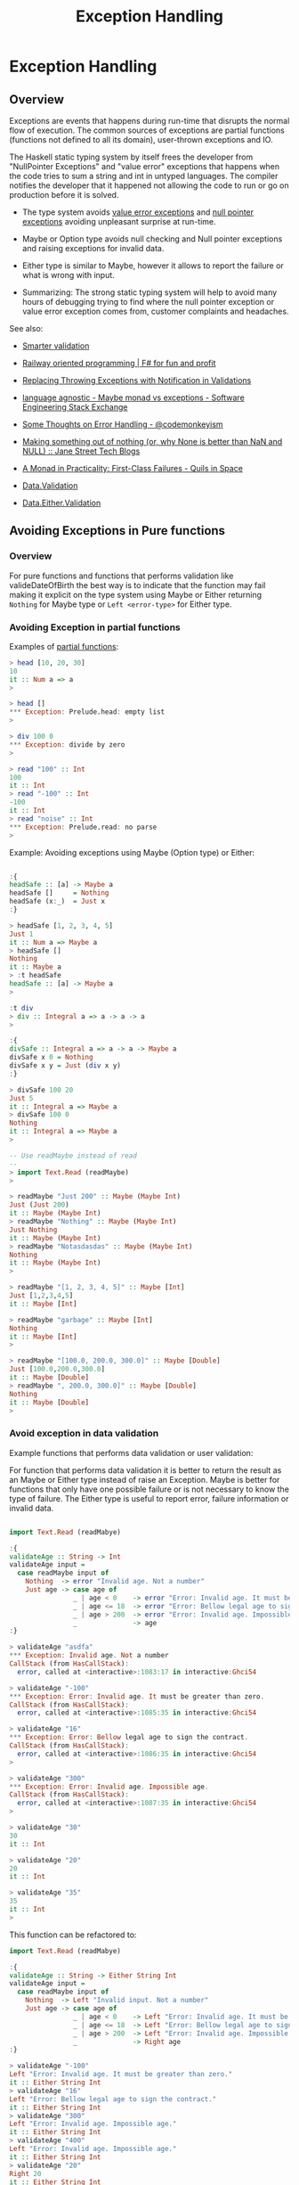 #+INCLIDE: ../theme/style.org
#+TITLE: Exception Handling 

* Exception Handling 
** Overview 

Exceptions are events that happens during run-time that disrupts the
normal flow of execution. The common sources of exceptions are
partial functions (functions not defined to all its domain),
user-thrown exceptions and IO. 

The Haskell static typing system by itself frees the developer from
"NullPointer Exceptions" and "value error" exceptions that happens
when the code tries to sum a string and int in untyped languages. The
compiler notifies the developer that it happened not allowing the code
to run or go on production before it is solved.  


 - The type system avoids _value error exceptions_ and _null pointer
   exceptions_ avoiding unpleasant surprise at run-time. 

 - Maybe or Option type avoids null checking and Null pointer
   exceptions and raising exceptions for invalid data.

 - Either type is similar to Maybe, however it allows to report the
   failure or what is wrong with input.

 - Summarizing: The strong static typing system will help to avoid
   many hours of debugging trying to find where the null pointer
   exception or value error exception comes from, customer complaints
   and headaches.

See also: 

 - [[https://ro-che.info/articles/2015-05-02-smarter-validation][Smarter validation]]

 - [[http://fsharpforfunandprofit.com/posts/recipe-part2/][Railway oriented programming | F# for fun and profit]]

 - [[http://martinfowler.com/articles/replaceThrowWithNotification.html][Replacing Throwing Exceptions with Notification in Validations]]

 - [[http://softwareengineering.stackexchange.com/questions/150837/maybe-monad-vs-exceptions?noredirect=1&lq=1][language agnostic - Maybe monad vs exceptions - Software
   Engineering Stack Exchange]]

 - [[http://codemonkeyism.com/some-thoughts-on-error-handling/][Some Thoughts on Error Handling - @codemonkeyism]]

 - [[https://blogs.janestreet.com/making-something-out-of-nothing-or-why-none-is-better-than-nan-and-null/][Making something out of nothing (or, why None is better than NaN and NULL) :: Jane Street Tech Blogs]]

 - [[http://robotlolita.me/2013/12/08/a-monad-in-practicality-first-class-failures.html][A Monad in Practicality: First-Class Failures - Quils in Space]]

 - [[https://hackage.haskell.org/package/validation-0.5.3/docs/Data-Validation.html][Data.Validation]]

 - [[https://hackage.haskell.org/package/either-4.4.1.1/docs/Data-Either-Validation.html][Data.Either.Validation]]

** Avoiding Exceptions in Pure functions 
*** Overview 

For pure functions and functions that performs validation like
valideDateOfBirth the best way is to indicate that the function may
fail making it explicit on the type system using Maybe or Either
returning =Nothing= for Maybe type or =Left <error-type>= for Either
type.

*** Avoiding Exception in partial functions 

Examples of _partial functions_: 

#+BEGIN_SRC haskell 
  > head [10, 20, 30] 
  10
  it :: Num a => a
  >

  > head [] 
  ,*** Exception: Prelude.head: empty list
  >

  > div 100 0 
  ,*** Exception: divide by zero
  >
   
  > read "100" :: Int 
  100
  it :: Int
  > read "-100" :: Int 
  -100
  it :: Int
  > read "noise" :: Int 
  ,*** Exception: Prelude.read: no parse
  >   
#+END_SRC

Example: Avoiding exceptions using Maybe (Option type) or Either:

#+BEGIN_SRC haskell 

  :{
  headSafe :: [a] -> Maybe a
  headSafe []     = Nothing 
  headSafe (x:_)  = Just x
  :}

  > headSafe [1, 2, 3, 4, 5]
  Just 1
  it :: Num a => Maybe a
  > headSafe []
  Nothing
  it :: Maybe a
  > :t headSafe
  headSafe :: [a] -> Maybe a
  >

  :t div 
  > div :: Integral a => a -> a -> a
  >
    
  :{
  divSafe :: Integral a => a -> a -> Maybe a
  divSafe x 0 = Nothing
  divSafe x y = Just (div x y)
  :}

  > divSafe 100 20 
  Just 5
  it :: Integral a => Maybe a
  > divSafe 100 0 
  Nothing
  it :: Integral a => Maybe a
  >

  -- Use readMaybe instead of read 
  -- 
  > import Text.Read (readMaybe)
  >

  > readMaybe "Just 200" :: Maybe (Maybe Int)
  Just (Just 200)
  it :: Maybe (Maybe Int)
  > readMaybe "Nothing" :: Maybe (Maybe Int)
  Just Nothing
  it :: Maybe (Maybe Int)
  > readMaybe "Notasdasdas" :: Maybe (Maybe Int)
  Nothing
  it :: Maybe (Maybe Int)
  > 
    
  > readMaybe "[1, 2, 3, 4, 5]" :: Maybe [Int] 
  Just [1,2,3,4,5]
  it :: Maybe [Int]

  > readMaybe "garbage" :: Maybe [Int] 
  Nothing
  it :: Maybe [Int]
  > 

  > readMaybe "[100.0, 200.0, 300.0]" :: Maybe [Double] 
  Just [100.0,200.0,300.0]
  it :: Maybe [Double]
  > readMaybe ", 200.0, 300.0]" :: Maybe [Double] 
  Nothing
  it :: Maybe [Double]
  >   
    
#+END_SRC

*** Avoid exception in data validation 

Example functions that performs data validation or user validation: 

For function that performs data validation it is better to return the
result as an Maybe or Either type instead of raise an Exception. Maybe
is better for functions that only have one possible failure or is not
necessary to know the type of failure. The Either type is useful to
report error, failure information or invalid data. 


#+BEGIN_SRC haskell 

  import Text.Read (readMabye)

  :{
  validateAge :: String -> Int  
  validateAge input =
    case readMaybe input of
      Nothing  -> error "Invalid age. Not a number"
      Just age -> case age of 
                  _ | age < 0    -> error "Error: Invalid age. It must be greater than zero."
                  _ | age <= 18  -> error "Error: Bellow legal age to sign the contract."
                  _ | age > 200  -> error "Error: Invalid age. Impossible age."
                  _              -> age   
  :}

  > validateAge "asdfa" 
  ,*** Exception: Invalid age. Not a number
  CallStack (from HasCallStack):
    error, called at <interactive>:1083:17 in interactive:Ghci54

  > validateAge "-100" 
  ,*** Exception: Error: Invalid age. It must be greater than zero.
  CallStack (from HasCallStack):
    error, called at <interactive>:1085:35 in interactive:Ghci54

  > validateAge "16" 
  ,*** Exception: Error: Bellow legal age to sign the contract.
  CallStack (from HasCallStack):
    error, called at <interactive>:1086:35 in interactive:Ghci54
  >
    
  > validateAge "300" 
  ,*** Exception: Error: Invalid age. Impossible age.
  CallStack (from HasCallStack):
    error, called at <interactive>:1087:35 in interactive:Ghci54
  >

  > validateAge "30" 
  30
  it :: Int

  > validateAge "20" 
  20
  it :: Int

  > validateAge "35"  
  35
  it :: Int
  >   
#+END_SRC


This function can be refactored to: 

#+BEGIN_SRC haskell 
  import Text.Read (readMabye)

  :{
  validateAge :: String -> Either String Int  
  validateAge input =
    case readMaybe input of
      Nothing  -> Left "Invalid input. Not a number"
      Just age -> case age of 
                  _ | age < 0    -> Left "Error: Invalid age. It must be greater than zero."
                  _ | age <= 18  -> Left "Error: Bellow legal age to sign the contract."
                  _ | age > 200  -> Left "Error: Invalid age. Impossible age."
                  _              -> Right age   
  :}

  > validateAge "-100"
  Left "Error: Invalid age. It must be greater than zero."
  it :: Either String Int
  > validateAge "16"
  Left "Error: Bellow legal age to sign the contract."
  it :: Either String Int
  > validateAge "300"
  Left "Error: Invalid age. Impossible age."
  it :: Either String Int
  > validateAge "400"
  Left "Error: Invalid age. Impossible age."
  it :: Either String Int
  > validateAge "20"
  Right 20
  it :: Either String Int
  > validateAge "19"
  Right 19
  it :: Either String Int
  >

  > mapM_ print $ map validateAge ["safsdf", "-100", "garbage", "400", "7", "15", "20", "25"]
  Left "Invalid input. Not a number"
  Left "Error: Invalid age. It must be greater than zero."
  Left "Invalid input. Not a number"
  Left "Error: Invalid age. Impossible age."
  Left "Error: Bellow legal age to sign the contract."
  Left "Error: Bellow legal age to sign the contract."
  Right 20
  Right 25
  it :: ()
  >


    
#+END_SRC

Algebraic data types are more friendly to pattern matching than
strings. So the code above could be refactored to: 

#+BEGIN_SRC haskell 
  import Text.Read (readMabye)

  :{ 
  data AgeError = AgeInvalidInput
                | AgeBellowLegalAge
                | AgeImpossible
                deriving (Eq, Show, Read)
  :}


  :{
  validateAge :: String -> Either AgeError Int  
  validateAge input =
    case readMaybe input of
      Nothing  -> Left AgeInvalidInput
      Just age -> case age of 
                  _ | age < 0    -> Left AgeImpossible
                  _ | age <= 18  -> Left AgeBellowLegalAge
                  _ | age > 200  -> Left AgeImpossible
                  _              -> Right age   
  :}

  > map (\input -> (input, validateAge input)) ["safsdf", "-100", "garbage", "400", "7", "15", "20", "25"]
  [("safsdf",Left AgeInvalidInput),("-100",Left AgeImpossible),("garbage",Left AgeInvalidInput),
   ("400",Left AgeImpossible),("7",Left AgeBellowLegalAge),
   ("15",Left AgeBellowLegalAge),("20",Right 20),
   ("25",Right 25)]
  it :: [([Char], Either AgeError Int)]
  > 
  > 

  > mapM_ print $ map validateAge ["safsdf", "-100", "garbage", "400", "7", "15", "20", "25"]
  Left AgeInvalidInput
  Left AgeImpossible
  Left AgeInvalidInput
  Left AgeImpossible
  Left AgeBellowLegalAge
  Left AgeBellowLegalAge
  Right 20
  Right 25
  it :: ()
  >

  :{
  showAgeError :: AgeError -> String
  showAgeError age =
     case age of
       AgeBellowLegalAge ->  "Error: Bellow legal age to sign the contract."
       AgeImpossible     ->  "Error: Invalid age. Impossible age."
       AgeInvalidInput    ->  "Invalid input. Not a number"
  :}

  > showAgeError AgeImpossible
  "Error: Invalid age. Impossible age."
  it :: String
  > showAgeError AgeInvalidInput
  "Invalid input. Not a number"
  it :: String
  > showAgeError AgeImpossible
  "Error: Invalid age. Impossible age."
  it :: String
  >

    
  :{
  mapLeft :: (e -> b) -> Either e a -> Either b a
  mapLeft fn value =
    case value of
      Right a -> Right a
      Left  e -> Left (fn e)
  :}

  > mapLeft showAgeError $ validateAge "20000" 
  Left "Error: Invalid age. Impossible age."
  it :: Either String Int
  > mapLeft showAgeError $ validateAge "-100" 
  Left "Error: Invalid age. Impossible age."
  it :: Either String Int
  > mapLeft showAgeError $ validateAge "10" 
  Left "Error: Bellow legal age to sign the contract."
  it :: Either String Int
  > mapLeft showAgeError $ validateAge "15" 
  Left "Error: Bellow legal age to sign the contract."
  it :: Either String Int
  > mapLeft showAgeError $ validateAge "25" 
  Right 25
  it :: Either String Int
  > mapLeft showAgeError $ validateAge "36" 
  Right 36
  it :: Either String Int
  >

#+END_SRC

Refactoring the function to validate multiple data: 

#+BEGIN_SRC haskell 


  import Text.Read (readMabye)

  :{ 
  data AgeError = AgeInvalidInput
                | AgeBellowLegalAge
                | AgeImpossible
                deriving (Eq, Show, Read)
  :}

  type UserData = (String, Int)


  :{
  data UserDataError = UserAgeError AgeError
                     | UserNameError
                     deriving(Eq, Show, Read)
  :}

  :{
  mapLeft :: (e -> b) -> Either e a -> Either b a
  mapLeft fn value =
    case value of
      Right a -> Right a
      Left  e -> Left (fn e)
  :}


  :{
  validateAge :: String -> Either UserDataError Int  
  validateAge input = mapLeft UserAgeError $ validateAgeAux input 
    where
      validateAgeAux input = 
        case readMaybe input of
          Nothing  -> Left AgeInvalidInput
          Just age -> case age of 
                      _ | age < 0    -> Left AgeImpossible
                      _ | age <= 18  -> Left AgeBellowLegalAge
                      _ | age > 200  -> Left AgeImpossible
                      _              -> Right age   
  :}


  :{
  validateName :: String -> Either UserDataError String   
  validateName name =
    case name of
      "" -> Left $ UserNameError
      _  -> Right name
  :}

  :{
  validateUser :: String -> String -> Either UserDataError UserData
  validateUser name age = do
    userName <- validateName name
    userAge  <- validateAge age
    return (userName, userAge)
  :}


  -- Testing: 
  --------------------

  > validateAge "-200" 
  Left (UserAgeError AgeImpossible)
  it :: Either UserDataError Int
  > validateAge "1000" 
  Left (UserAgeError AgeImpossible)
  it :: Either UserDataError Int
  > validateAge "30" 
  Right 30
  it :: Either UserDataError Int
  > validateAge "25" 
  Right 25
  it :: Either UserDataError Int
  > validateAge "16" 
  Left (UserAgeError AgeBellowLegalAge)
  it :: Either UserDataError Int

  > validateAge "25" 
  Right 25
  it :: Either UserDataError Int
  >

  > validateName "" 
  Left UserNameError
  it :: Either UserDataError String
  > 
  > validateName "John" 
  Right "John"
  it :: Either UserDataError String
  >

  > validateUser "John" "300" 
  Left (UserAgeError AgeImpossible)
  it :: Either UserDataError UserData
  > validateUser "John" "15" 
  Left (UserAgeError AgeBellowLegalAge)
  it :: Either UserDataError UserData
  > validateUser "John" "-100" 
  Left (UserAgeError AgeImpossible)
  it :: Either UserDataError UserData
  > validateUser "" "-100" 
  Left UserNameError
  it :: Either UserDataError UserData
  >

  > validateUser "John" "20" 
  Right ("John",20)
  it :: Either UserDataError UserData
  >   
#+END_SRC

** Catching Exceptions 
*** Overview 

The haskell modules [[https://hackage.haskell.org/package/base-4.9.0.0/docs/Control-Exception.html][Control.Exception]] and [[https://hackage.haskell.org/package/base-4.9.0.0/docs/System-IO-Error.html#t:IOError][System.IO.Error]] provides
functions and type constructors to deal with exceptions. 

Exceptions can only be caught inside IO Monad. 


| Function             |    | Signature                                  | Summary / Short Description.                                    |
|----------------------+----+--------------------------------------------+-----------------------------------------------------------------|
|                      |    |                                            |                                                                 |
| [[https://hackage.haskell.org/package/base-4.9.0.0/docs/Control-Exception.html][*Control.Exception*]]  |    |                                            |                                                                 |
|                      |    |                                            |                                                                 |
| throw                | :: | Exception e => e -> a                      | Throw an exception.                                             |
| throwIO              | :: | Exception e => e -> IO a                   | A variant of throw that can only be used within the IO monad.   |
| catch                | :: | Exception e => IO a -> (e -> IO a) -> IO a | Catch exceptions.                                               |
| try                  | :: | Exception e => IO a -> IO (Either e a)     | Similar to catch, but returns an Either.                        |
| handle               | :: | Exception e => (e -> IO a) -> IO a -> IO a | A version of catch with the arguments swapped around.           |
| finally              |    |                                            |                                                                 |
| evaluate             |    |                                            |                                                                 |
|                      |    |                                            |                                                                 |
| [[https://hackage.haskell.org/package/base-4.9.0.0/docs/System-IO-Error.html][*System.IO.Error*]]    |    |                                            |                                                                 |
|----------------------+----+--------------------------------------------+-----------------------------------------------------------------|
|                      |    |                                            |                                                                 |
| ioError              | :: | IOError -> IO a                            | Raise an IOError in the IO monad.                               |
| catchIOError         | :: | IO a -> (IOError -> IO a) -> IO a          | Like the fuction catch, however catchs only IO exceptions.      |
| tryIOError           | :: | IO a -> IO (Either IOError a)              | Like the function try, however only aplicable to IO exceptions. |
| userError            | :: | String -> IOError                          | Construct an IOError value with a string describing the error.  |
|                      |    |                                            |                                                                 |
| isAlreadyExistsError | :: | IOError -> Bool                            |                                                                 |
| isDoesNotExistError  | :: | IOError -> Bool                            |                                                                 |
| isAlreadyInUseError  | :: | IOError -> Bool                            |                                                                 |
| isFullError          | :: | IOError -> Bool                            |                                                                 |
| isEOFError           | :: | IOError -> Bool                            |                                                                 |
| isIllegalOperation   | :: | IOError -> Bool                            |                                                                 |
| isPermissionError    | :: | IOError -> Bool                            |                                                                 |
| isUserError          | :: | IOError -> Bool                            |                                                                 |

*System.IO.Error predicates*

Notes: 

 - There are no predicate functions for all IO exception types. 

 - The exception type constructor are not exposed, so the only way to
   get the type of io exception is by using the predicates functions
   available at module [[https://hackage.haskell.org/package/base-4.9.0.0/docs/System-IO-Error.html][System.IO.Error]].


See module: [[https://hackage.haskell.org/package/base-4.9.0.0/docs/System-IO-Error.html][System.IO.Error]] for more details.

| Exception type         | Predicate            | Exception message                         | Cause:                                            |
| (abstract)             |                      | or exception string                       |                                                   |
|------------------------+----------------------+-------------------------------------------+---------------------------------------------------|
| AlreadyExists          | isAlreadyExistsError | already exists                            | File or directory already exists.                 |
|                        |                      |                                           |                                                   |
| NoSuchThing            | isDoesNotExistError  | does not exist                            | File, directory or enviroment variable            |
|                        |                      |                                           | doesn't exists.                                   |
|                        |                      |                                           |                                                   |
| ResourceBusy           | ?                    | resource busy                             |                                                   |
|                        |                      |                                           |                                                   |
| ResourceExhausted      | ?                    | resource exhausted                        | Insufficient resources are available              |
|                        |                      |                                           | to perform the operation.                         |
|                        |                      |                                           |                                                   |
| EOF                    | isEOFError           | end of file                               | Reached end of file while trying to read          |
|                        |                      |                                           | some line or character.                           |
|                        |                      |                                           |                                                   |
| IllegalOperation       | isIllegalOperation   | illegal operation                         | The implementation does not support system calls. |
|                        |                      |                                           |                                                   |
| PermissionDenied       | isPermissionError    | permission denied                         | The process has insufficient privileges to        |
|                        |                      |                                           | perform the operation.                            |
|                        |                      |                                           |                                                   |
| UserError              | isUserError          | user error                                | Exception thrown by user.                         |
|                        |                      |                                           |                                                   |
| HardwareFault          | ?                    | hardware fault                            |                                                   |
|                        |                      |                                           |                                                   |
| InappropriateType      | ?                    | inappropriate type                        |                                                   |
|                        |                      |                                           |                                                   |
| Interrupted            | ?                    | interrupted                               |                                                   |
|                        |                      |                                           |                                                   |
| InvalidArgument        | ?                    | invalid argument                          |                                                   |
|                        |                      |                                           |                                                   |
| OtherError             | ?                    | failed                                    |                                                   |
|                        |                      |                                           |                                                   |
| ProtocolError          | ?                    | protocol error                            |                                                   |
|                        |                      |                                           |                                                   |
| ResourceVanished       | ?                    | resource vanished                         |                                                   |
|                        |                      |                                           |                                                   |
| SystemError            | ?                    | system error                              |                                                   |
|                        |                      |                                           |                                                   |
| TimeExpired            | ?                    | timeout                                   |                                                   |
|                        |                      |                                           |                                                   |
| UnsatisfiedConstraints | ?                    | unsatisfied constraints -- ultra-precise! |                                                   |
|                        |                      |                                           |                                                   |
| UnsupportedOperation   | ?                    | unsupported operation                     |                                                   |

Arithmetic Exceptions: (Module: [[https://hackage.haskell.org/package/base-4.9.0.0/docs/Control-Exception.html][Control.Exception]])

| Type Constructor     | Exception Message          |
|----------------------+----------------------------|
| Overflow             | arithmetic overflow        |
| Underflow            | arithmetic underflow       |
| LossOfPrecision      | loss of precision          |
| DivideByZero         | divide by zero             |
| Denormal             | denormal                   |
| RatioZeroDenominator | Ratio has zero denominator |


*Exception Hierarchy:*

Exception

 - SomeException - Root of all exceptions 
   - IOError / IOException  
   - AsyncException
     - StackOverflow
     - HeapOverflow
     - ThreadKilled
     - ThreadKilled
   - ArithException
     - Overflow
     - Underflow
     - LossOfPrecision
     - DivideByZeror
     - Denormal
     - RatioZeroDenominator
   - ArrayException
   - AssertionFailed


See also: 

 - [[https://www.schoolofhaskell.com/user/commercial/content/exceptions-best-practices][Exceptions Best Practices - School of Haskell | School of Haskell]]

 - [[https://www.schoolofhaskell.com/user/snoyberg/general-haskell/exceptions/catching-all-exceptions][Catching all exceptions - School of Haskell | School of Haskell]]

 - [[https://en.wikibooks.org/wiki/Haskell/Libraries/IO][Haskell/Libraries/IO - Wikibooks, open books for an open world]]

 - [[http://blog.ezyang.com/2011/08/8-ways-to-report-errors-in-haskell-revisited/][8 ways to report errors in Haskell revisited : Inside 736-131]] 

 - [[http://www.randomhacks.net/2007/03/10/haskell-8-ways-to-report-errors/][8 ways to report errors in Haskell | Random Hacks]]

 - [[https://wiki.haskell.org/Exception][Exception - HaskellWiki]]

 - [[http://drunkcoding.tumblr.com/post/692076953/catching-exceptions-in-haskell][Coding like a drunk - Catching Exceptions in Haskell]]


Papers:

 - Marlow, S. - *An Extensible Dynamically-Typed Hierarchy of
   Exceptions*. Available at
   <http://community.haskell.org/~simonmar/papers/ext-exceptions.pdf>

*** Examples of Exceptions: 

#+BEGIN_SRC haskell 
  > div 10 0 

  ,*** Exception: divide by zero
  > > 
  > div 10 0 
  ,*** Exception: divide by zero
  > head [] 
  ,*** Exception: Prelude.head: empty list
  > let x = undefined :: Int 
  x :: Int
  > x 
  ,*** Exception: Prelude.undefined
  CallStack (from HasCallStack):
    error, called at libraries/base/GHC/Err.hs:79:14 in base:GHC.Err
    undefined, called at <interactive>:1741:9 in interactive:Ghci116
  > 

  > readFile "/etc/issue" 
  "Manjaro Linux \\r  (\\n) (\\l)\n\n\n"
  it :: String

  > readFile "/etc/issuesada" 
  ,*** Exception: /etc/issuesada: openFile: does not exist (No such file or directory)
  > 

  > readFile "/etc/shadow" 
  ,*** Exception: /etc/shadow: openFile: permission denied (Permission denied)
  >

  > readFile "/etc/" 
  ,*** Exception: /etc/: openFile: inappropriate type (is a directory)
  > 
  > readFile "/etcsad/" 
  ,*** Exception: /etcsad/: openFile: does not exist (No such file or directory)
  > 
  >

  > import qualified System.Directory as D

  > D.createDirectory "/etc/fstab/my-directory" 
  ,*** Exception: /etc/fstab/my-directory: createDirectory: inappropriate type (Not a directory)

  > D.createDirectory "/dev/sda1/dummy" 
  ,*** Exception: /dev/sda1/dummy: createDirectory: inappropriate type (Not a directory)

  > D.createDirectory "/i dont have permission" 
  ,*** Exception: /i dont have permission: createDirectory: permission denied (Permission denied)
  >   
#+END_SRC

*** Catching Exceptions with catch
**** Overview 

 - =catch <computation which may fail> <exception handler>= 
 - =catch :: Exception e => IO a -> (e -> IO a) -> IO a=

**** Catching all exceptions 

#+BEGIN_SRC haskell 
  import Control.Exception 

  > :t catch
  catch :: Exception e => IO a -> (e -> IO a) -> IO a
  >

  > :t catch (return $ Just $ div 10 0) (\(SomeException e) -> print  e >> return Nothing)
  catch (return $ Just $ div 10 0) (\(SomeException e) -> print  e >> return Nothing)
    :: Integral a => IO (Maybe a)

    
  > catch (return $ Just $ div 10 0) (\(SomeException e) -> print  e >> return Nothing)
  Just *** Exception: divide by zero
  > 

  > :t catch (return $ Just $ div 10 0) (\(SomeException e) -> print  e >> return Nothing)
  catch (return $ Just $ div 10 0) (\(SomeException e) -> print  e >> return Nothing)
    :: Integral a => IO (Maybe a)
  > 

  > catch (print $ div 10 0) (\(SomeException e) -> print $ e)
  divide by zero
  it :: ()
  > 

  > :t catch (print $ div 10 0) (\(SomeException e) -> print $ e)
  catch (print $ div 10 0) (\(SomeException e) -> print $ e) :: IO ()
  > 

  > catch (print $ div 10 0) (\(SomeException e) -> print $ typeOf e)
  ArithException
  it :: ()
  > 

  > :t catch (print $ div 10 0) (\(SomeException e) -> print $ typeOf e)
  catch (print $ div 10 0) (\(SomeException e) -> print $ typeOf e)
    :: IO ()
  > 


  :{
  testExceptionType :: IO () -> IO ()
  testExceptionType thunk =  catch thunk handler
    where
      -- Catch All Exceptions -- It is not recommended in real life.
      handler :: SomeException -> IO ()
      handler (SomeException e) = putStrLn $ "I caught an exception.\nMessage =  " ++ show e ++ "\nType of exception = " ++ show (typeOf e)
  :}  


  > testExceptionType (print $ div 10 0)
  I caught an exception.
  Message =  divide by zero
  Type of exception = ArithException
  it :: ()
  > 

  > testExceptionType (error "Fatal kernel error")
  I caught an exception.
  Message =  Fatal kernel error
  CallStack (from HasCallStack):
    error, called at <interactive>:82:20 in interactive:Ghci13
  Type of exception = ErrorCall
  it :: ()
  > 

  > testExceptionType (readFile "/etc/shadow" >>= putStrLn)
  I caught an exception.
  Message =  /etc/shadow: openFile: permission denied (Permission denied)
  Type of exception = IOException
  it :: ()
  > 

  > testExceptionType (readFile "/etc/" >>= putStrLn)
  I caught an exception.
  Message =  /etc/: openFile: inappropriate type (is a directory)
  Type of exception = IOException
  it :: ()
  > 

  > testExceptionType (readFile "/" >>= putStrLn)
  I caught an exception.
  Message =  /: openFile: inappropriate type (is a directory)
  Type of exception = IOException
  it :: ()
  > 


  > testExceptionType (ioError $ userError "I am throwing an Exception")
  I caught an exception.
  Message =  user error (I am throwing an Exception)
  Type of exception = IOException
  it :: ()
  > 
    
      
  > testExceptionType (print $ head [1, 2, 3])
  1
  it :: ()
  > testExceptionType (print $ head [])
  I caught an exception.
  Message =  Prelude.head: empty list
  Type of exception = ErrorCall
  it :: ()
  >   


    > testExceptionType (putStrLn "Insert a line" >> getLine >>= putStrLn)
  Insert a line
  some line
  some line
  it :: ()

  -- User enter Ctrl + C to cancel the current input.
  --
  > testExceptionType (putStrLn "Insert a line" >> getLine >>= putStrLn)
  Insert a line
  ^CI caught an exception.
  Message =  user interrupt
  Type of exception = SomeAsyncException
  it :: ()
  >

  > let x = undefined :: String 
  x :: String
  > 

  > testExceptionType (putStrLn x)
  I caught an exception.
  Message =  Prelude.undefined
  CallStack (from HasCallStack):
    error, called at libraries/base/GHC/Err.hs:79:14 in base:GHC.Err
    undefined, called at <interactive>:103:9 in interactive:Ghci21
  Type of exception = ErrorCall
  it :: ()
  >


    
#+END_SRC

**** Narrowing Exceptions

Catches only arithmetic exceptions while ignoring other types of
exceptions. 

#+BEGIN_SRC haskell 

  :{
  testException :: IO () -> IO ()
  testException ioAction =  catch ioAction handler
      where
        handler :: ArithException -> IO ()
        handler e =  putStrLn $ "I got an Arithmetic exception which message is = " ++ show e
  :}

  > testException (print $ div 100 10)
  10
  it :: ()
  > 

  {-- It only will handle Arithmetic exception ignoring all other types of Exceptions. -}
  > testException (print $ div 100 0)
  I got an Arithmetic exception which message is = divide by zero
  it :: ()
  >

  > testException (error "Unrecoverable exception.")
  ,*** Exception: Unrecoverable exception.
  CallStack (from HasCallStack):
    error, called at <interactive>:60:16 in interactive:Ghci9
  > 

  > testException (readFile "/etc/DoesntExist" >>= putStrLn)
  ,*** Exception: /etc/DoesntExist: openFile: does not exist (No such file or directory)
  > 


  {- Narrow Arithmetic Exceptions -}^

  :{  
  testArithExceptions :: IO () -> IO ()
  testArithExceptions thunk = catch thunk handler
    where
      handler :: ArithException -> IO ()
      handler e = case e of
                  Overflow     -> putStrLn "I got an Arithmetic / Overflow Exception"
                  Underflow    -> putStrLn "I got an Arithmetic / Underflow Exception"
                  DivideByZero -> putStrLn "I got an Arithmetic exception / DvideByZero."
                  _            -> putStrLn "FIXME: I don't know how to handle this exception."
  :}                

  > testArithExceptions (print $ 1000 `div` 10)
  100
  it :: ()
  >

  > testArithExceptions (print $ 1000 `div` 0)
  I got an Arithmetic exception / DvideByZero.
  it :: ()
  > 

  > testArithExceptions (throw DivideByZero )
  I got an Arithmetic exception / DvideByZero.
  it :: ()
  > 

  > testArithExceptions (throw Overflow)
  I got an Arithmetic / Overflow Exception
  it :: ()
  > 

  > testArithExceptions (throw Underflow)
  I got an Arithmetic / Underflow Exception
  it :: ()
  > 

  > testArithExceptions (throw LossOfPrecision )
  FIXME: I don't know how to handle this exception.
  it :: ()
  > 

  > testArithExceptions (throw RatioZeroDenominator)
  FIXME: I don't know how to handle this exception.
  it :: ()
  > 

  > testArithExceptions (readFile "/etc/issue" >>= putStrLn)
  Manjaro Linux \r  (\n) (\l)



  it :: ()
  > 

  > testArithExceptions (readFile "/etc/issuesad" >>= putStrLn)
  ,*** Exception: /etc/issuesad: openFile: does not exist (No such file or directory)
  > 

  > testArithExceptions (readFile "/etc/shadow" >>= putStrLn)
  ,*** Exception: /etc/shadow: openFile: permission denied (Permission denied)
  >

  :{
  testIOExceptions :: IO () -> IO ()
  testIOExceptions thunk = catch thunk handler
    where
      -- IOError is an alias to IOException
      handler :: IOError -> IO ()
      handler e = putStrLn $ "I got an IO exception.\nMessage is =" ++ show e
  :}

  > testIOExceptions (readFile "/proc/version" >>= putStrLn)
  Linux version 4.4.21-1-MANJARO (builduser@manjaro) (gcc version 6.2.1 20160830 (GCC) ) #1 SMP PREEMPT Thu Sep 15 19:16:23 UTC 2016

  it :: ()
  > 
  >

  > testIOExceptions (readFile "/proc/91" >>= putStrLn)
  I got an IO exception.
  Message is =/proc/91: openFile: inappropriate type (is a directory)
  it :: ()
  > 

  > testIOExceptions (readFile "/proc/" >>= putStrLn)
  I got an IO exception.
  Message is =/proc/: openFile: inappropriate type (is a directory)
  it :: ()
  > 

  > testIOExceptions (readFile "/etc/shadow" >>= putStrLn)
  I got an IO exception.
  Message is =/etc/shadow: openFile: permission denied (Permission denied)
  it :: ()
  >

  > testIOExceptions (error "Raising an error")
  ,*** Exception: Raising an error
  CallStack (from HasCallStack):
    error, called at <interactive>:221:19 in interactive:Ghci39
  > 

  > testIOExceptions (throw DivideByZero )
  ,*** Exception: divide by zero
  > 

  > testIOExceptions (print $ div 10 0)
  ,*** Exception: divide by zero
  > 

  > testIOExceptions (putStr undefined )
  ,*** Exception: Prelude.undefined
  CallStack (from HasCallStack):
    error, called at libraries/base/GHC/Err.hs:79:14 in base:GHC.Err
    undefined, called at <interactive>:235:26 in interactive:Ghci40
  > 
  > 
  >

    
    
    
    
#+END_SRC

**** Narrowing IO Exceptions 

The IO Exception type is an opaque type or abstract type which the
implementation or type constructors are not exposed like
ArithException, therefore the only way to find the type of IO
exception is by using IO Exception predicates available at
[[https://hackage.haskell.org/package/base-4.9.0.0/docs/System-IO-Error.html][System.IO.Error]] module. 

#+BEGIN_SRC haskell 
  import Control.Exception
  import System.IO.Error

  > 
  > :t catch
  catch :: Exception e => IO a -> (e -> IO a) -> IO a
  > 
  > :t throw
  throw :: Exception e => e -> a
  > 
  > :t throwIO
  throwIO :: Exception e => e -> IO a
  > 


  {- IOError is an alias for IO Exception -}
  > :info IOError 
  type IOError = IOException      -- Defined in ‘GHC.IO.Exception’
  > 

  > :t ioError 
  ioError :: IOError -> IO a
  > 
    
  -- Pasting it in the repl:
  {- The function ioError is used to throw a non-caught Exception inside an Exception handler.
     because this exception handler catches all IO exceptions;
  -}  
  :{
  catch (readFile "/etc/" >>= putStrLn)
        (\e ->  case e of
                _  | isAlreadyExistsError e -> putStrLn "Error: File alredy exists"
                _  | isEOFError e           -> putStrLn "Error: End of file"
                _  | isUserError e          -> putStrLn "Error: User raised an exception"
                _  | isPermissionError e    -> putStrLn "Error: We don't have permission to read this file"
                _                           -> putStrLn "Uncaught exception" >> ioError e
         )
  :}



  > :{
  - catch (readFile "/etc/" >>= putStrLn)
  -       (\e ->  case e of
  -               _  | isAlreadyExistsError e -> putStrLn "Error: File alredy exists"
  -               _  | isEOFError e           -> putStrLn "Error: End of file"
  -               _  | isUserError e          -> putStrLn "Error: User raised an exception"
  -               _  | isPermissionError e    -> putStrLn "Error: We don't have permission to read this file"
  -               _                           -> putStrLn "Uncaught exception" >> ioError e
  -        )
  - :}
  Uncaught exception
  ,*** Exception: /etc/: openFile: inappropriate type (is a directory)
  > 



  :{
  ioExceptionTester :: IO () -> IO ()   
  ioExceptionTester thunk = catch thunk handler 
    where
      handler :: IOError -> IO ()
      handler e = do  
        putStrLn $ "Exception message = " ++ show e 
        case e of
          _ | isAlreadyExistsError e -> putStrLn "Error: Already Exists"
          _ | isDoesNotExistError e  -> putStrLn "Error: Doesn't exists"               
          _ | isEOFError e           -> putStrLn "Error: End of file"
          _ | isIllegalOperation e   -> putStrLn "Error: Illegal operation"
          _ | isPermissionError e    -> putStrLn "Error: Permission error"
          _ | isUserError e          -> putStrLn "Error: User error"              
          _                          -> do putStrLn "Error: I can't handler this type of error."
                                           ioError e -- Raise uncaught exception 
  :}

  > ioExceptionTester (readFile "/etc/issue" >>= putStrLn)
  Manjaro Linux \r  (\n) (\l)



  it :: ()
  > 

  > ioExceptionTester (readFile "/etc/issuesddfs" >>= putStrLn)
  Exception message = /etc/issuesddfs: openFile: does not exist (No such file or directory)
  Error: Doesn't exists
  it :: ()
  > 

  > ioExceptionTester (readFile "/etc/" >>= putStrLn)
  Exception message = /etc/: openFile: inappropriate type (is a directory)
  Error: I can't handler this type of error.
  ,*** Exception: /etc/: openFile: inappropriate type (is a directory)
  > 
    
  > ioExceptionTester (readFile "/etc/shadow" >>= putStrLn)
  Exception message = /etc/shadow: openFile: permission denied (Permission denied)
  Error: Permission error
  it :: ()
  > 


  > import qualified System.Directory as D
  D.createDirectory :: FilePath -> IO ()
  >


  > D.createDirectory "/test"
  ,*** Exception: /test: createDirectory: permission denied (Permission denied)
  >

     
  > ioExceptionTester $ D.createDirectory "/test"
  Exception message = /test: createDirectory: permission denied (Permission denied)
  Error: Permission error
  it :: ()
  >   

  > ioExceptionTester $ D.createDirectory "/tmp/test"
  it :: ()
  > ioExceptionTester $ D.createDirectory "/tmp/test"
  Exception message = /tmp/test: createDirectory: already exists (File exists)
  Error: Already Exists
  it :: ()
  > 

  > ioExceptionTester $ D.createDirectory "/dev/test"
  Exception message = /dev/test: createDirectory: permission denied (Permission denied)
  Error: Permission error
  it :: ()
  > ioExceptionTester $ D.createDirectory "/dev/sda1"
  Exception message = /dev/sda1: createDirectory: already exists (File exists)
  Error: Already Exists
  it :: ()
  > 

  > ioExceptionTester $ throw (userError "I am raising an Error")
  Exception message = user error (I am raising an Error)
  Error: User error
  it :: ()
  > 
  >   
    
  {--============= It doesn't catch non IO exceptions ============== -}

  > ioExceptionTester (print $ div 10 0)
  ,*** Exception: divide by zero
  > 


  > ioExceptionTester (putStrLn undefined)
  ,*** Exception: Prelude.undefined
  CallStack (from HasCallStack):
    error, called at libraries/base/GHC/Err.hs:79:14 in base:GHC.Err
    undefined, called at <interactive>:310:29 in interactive:Ghci41
  > 

  >  ioExceptionTester (print (read "100" :: Int))
  100
  it :: ()

  > ioExceptionTester (print (read "10asd0" :: Int))
  ,*** Exception: Prelude.read: no parse
  > 


  > ioExceptionTester $ throw Underflow
  ,*** Exception: arithmetic underflow
  > 
  >   
  > ioExceptionTester $ throw DivideByZero 
  ,*** Exception: divide by zero

  --- Async Exception - User interrupt 
  > ioExceptionTester (putStrLn "Enter something" >> getLine >>= putStrLn)
  Enter something
  ^CInterrupted.
  > 

    
#+END_SRC

*** Catching Exceptions with catchIOError

The function =catchIOError :: IO a -> (IOError -> IO a) -> IO a= from
module [[https://hackage.haskell.org/package/base-4.9.0.0/docs/System-IO-Error.html][System.IO.Error]] is similar to the function catch, however it
only handles IOError(alias to IOExceptions). 

#+BEGIN_SRC haskell 
  import Control.Exception
  import System.IO.Error 

  :{
  ioExceptionTester thunk = catchIOError thunk handler 
    where
      handler e = do  
        putStrLn $ "Exception message = " ++ show e 
        case e of
          _ | isAlreadyExistsError e -> putStrLn "Error: Already Exists"
          _ | isDoesNotExistError e  -> putStrLn "Error: Doesn't exists"               
          _ | isEOFError e           -> putStrLn "Error: End of file"
          _ | isIllegalOperation e   -> putStrLn "Error: Illegal operation"
          _ | isPermissionError e    -> putStrLn "Error: Permission error"
          _ | isUserError e          -> putStrLn "Error: User error"              
          _                          -> do putStrLn "Error: I can't handler this type of error."
                                           ioError e -- Raise uncaught exception 
  :}


  > ioExceptionTester (readFile "/etc/issue" >>= putStrLn)
  Manjaro Linux \r  (\n) (\l)



  it :: ()
  > ioExceptionTester (readFile "/etc/issueasd" >>= putStrLn)
  Exception message = /etc/issueasd: openFile: does not exist (No such file or directory)
  Error: Doesn't exists
  it :: ()

  > ioExceptionTester (readFile "/etc/" >>= putStrLn)
  Exception message = /etc/: openFile: inappropriate type (is a directory)
  Error: I can't handler this type of error.
  ,*** Exception: /etc/: openFile: inappropriate type (is a directory)
  > 
  > 
  > ioExceptionTester (readFile "/dev/sda1" >>= putStrLn)
  Exception message = /dev/sda1: hGetContents: invalid argument (invalid byte sequence)
  Error: I can't handler this type of error.
  ,*** Exception: /dev/sda1: hGetContents: invalid argument (invalid byte sequence)
  > 
  > ioExceptionTester (readFile "/dev/tty0" >>= putStrLn)
  Exception message = /dev/tty0: openFile: permission denied (Permission denied)
  Error: Permission error
  it :: ()
  > 
  > ioExceptionTester (readFile "/dev/shadow" >>= putStrLn)
  Exception message = /dev/shadow: openFile: does not exist (No such file or directory)
  Error: Doesn't exists
  it :: ()
  > 
  > ioExceptionTester (readFile "/etc/shadow" >>= putStrLn)
  Exception message = /etc/shadow: openFile: permission denied (Permission denied)
  Error: Permission error
  it :: ()
  > 

  > ioExceptionTester (throw $ userError "I raised an Exception")
  Exception message = user error (I raised an Exception)
  Error: User error
  it :: ()
  > 
    

  {- ===== The exceptions below aren't caught by catchIOError ========== -}

  > ioExceptionTester (print $ div 10 0)
  ,*** Exception: divide by zero
  >

  > ioExceptionTester (print $ div 10 0)
  ,*** Exception: divide by zero
  > 
  > let x = undefined
  - 
  x :: a
  > ioExceptionTester (print $ x)
  ,*** Exception: Prelude.undefined
  CallStack (from HasCallStack):
    error, called at libraries/base/GHC/Err.hs:79:14 in base:GHC.Err
    undefined, called at <interactive>:51:5 in interactive:Ghci4
  > 
  > ioExceptionTester (error "Some error")
  ,*** Exception: Some error
  CallStack (from HasCallStack):
    error, called at <interactive>:55:20 in interactive:Ghci5
  >

  > ioExceptionTester (throw DivideByZero )
  ,*** Exception: divide by zero
    

  > ioExceptionTester (throw Underflow  )
  ,*** Exception: arithmetic underflow
  > 

    
#+END_SRC
*** Catching Exceptptions using the function catches

#+BEGIN_SRC haskell 
  > import System.IO.Error 
  > import Control.Exception
  >
  > :set -XScopedTypeVariables
  >   

  > :t catches
  catches :: IO a -> [Handler a] -> IO a
  > 

  > :info Handler 
  data Handler a where
    Handler :: Exception e => (e -> IO a) -> Handler a
          -- Defined in ‘Control.Exception’
  instance Functor Handler -- Defined in ‘Control.Exception’
  > 


  let arithmeticHandler = putStrLn "Error I got an Arithmetic exception."

  :{
  ioExceptionHandler e
    | isAlreadyExistsError e = putStrLn "IO Exception - Already exists error"
    | isUserError e          = putStrLn "IO Exception - User Error"
    | otherwise              = do putStrLn "IO Exception - I don't know how to handle this exception"
                                  throw e 
  :}
  ioExceptionHandler :: IOError -> IO ()
  > 

  :{
  testCatches :: IO () -> IO ()
  testCatches thunk = catches thunk handlers
    where handlers = [  Handler $ \ (e :: ArithException) -> arithmeticHandler
                      , Handler $ \ (e :: IOError)        -> ioExceptionHandler e                                         
                      , Handler $ \ (e :: ErrorCall)      -> putStrLn "I got an ErrorCall exception"
                      , Handler $ \ (e :: SomeException)  -> do putStrLn "I don't know how to handle this exception"
                                                                throw e
                     ]

  :}

  > 
  > 
  > testCatches (throw DivideByZero)
  Error I got an Arithmetic exception.
  it :: ()
  > testCatches (throw Overflow )
  Error I got an Arithmetic exception.
  it :: ()
  > testCatches (let x = undefined in print x)
  I got an ErrorCall exception
  it :: ()
  > testCatches (error "Some Error")
  I got an ErrorCall exception
  it :: ()
  > testCatches (readFile "/etc/issue" >>= putStrLn)
  Manjaro Linux \r  (\n) (\l)



  it :: ()
  > testCatches (readFile "/etc/issuesf" >>= putStrLn)
  IO Exception - I don't know how to handle this exception
  ,*** Exception: /etc/issuesf: openFile: does not exist (No such file or directory)
  > 
  > testCatches (throw $ userError "throw my exception")
  IO Exception - User Error
  it :: ()
  > 
  > 

#+END_SRC
